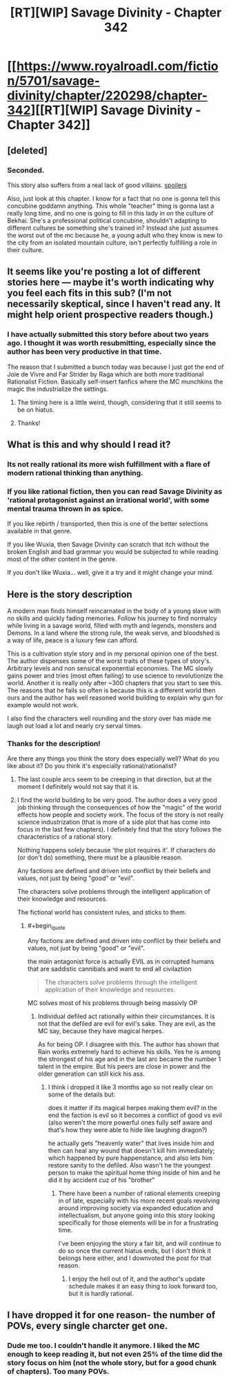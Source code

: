 #+TITLE: [RT][WIP] Savage Divinity - Chapter 342

* [[https://www.royalroadl.com/fiction/5701/savage-divinity/chapter/220298/chapter-342][[RT][WIP] Savage Divinity - Chapter 342]]
:PROPERTIES:
:Author: applemonkeyman
:Score: 3
:DateUnix: 1529626009.0
:END:

** [deleted]
:PROPERTIES:
:Score: 20
:DateUnix: 1529647822.0
:END:

*** Seconded.

This story also suffers from a real lack of good villains. [[#s][spoilers]]

Also, just look at this chapter. I know for a fact that no one is gonna tell this concubine goddamn anything. This whole "teacher" thing is gonna last a really long time, and no one is going to fill in this lady in on the culture of Bekhai. She's a professional political concubine, shouldn't adapting to different cultures be something she's trained in? Instead she just assumes the worst out of the mc because he, a young adult who they know is new to the city from an isolated mountain culture, isn't perfectly fulfilling a role in their culture.
:PROPERTIES:
:Author: throwaway47351
:Score: 9
:DateUnix: 1529741786.0
:END:


** It seems like you're posting a lot of different stories here --- maybe it's worth indicating why you feel each fits in this sub? (I'm not necessarily skeptical, since I haven't read any. It might help orient prospective readers though.)
:PROPERTIES:
:Author: dalitt
:Score: 10
:DateUnix: 1529627587.0
:END:

*** I have actually submitted this story before about two years ago. I thought it was worth resubmitting, especially since the author has been very productive in that time.

The reason that I submitted a bunch today was because I just got the end of Joie de Vivre and Far Strider by Raga which are both more traditional Rationalist Fiction. Basically self-insert fanfics where the MC munchkins the magic the industrialize the settings.
:PROPERTIES:
:Author: applemonkeyman
:Score: 5
:DateUnix: 1529629385.0
:END:

**** The timing here is a little weird, though, considering that it still seems to be on hiatus.
:PROPERTIES:
:Author: ricree
:Score: 2
:DateUnix: 1529646263.0
:END:


**** Thanks!
:PROPERTIES:
:Author: dalitt
:Score: 1
:DateUnix: 1529632793.0
:END:


** What is this and why should I read it?
:PROPERTIES:
:Author: HeartwarmingLies
:Score: 6
:DateUnix: 1529626708.0
:END:

*** Its not really rational its more wish fulfillment with a flare of modern rational thinking than anything.
:PROPERTIES:
:Author: Ih8Otakus
:Score: 5
:DateUnix: 1529691767.0
:END:


*** If you like rational fiction, then you can read Savage Divinity as 'rational protagonist against an irrational world', with some mental trauma thrown in as spice.

If you like rebirth / transported, then this is one of the better selections available in that genre.

If you like Wuxia, then Savage Divinity can scratch that itch without the broken English and bad grammar you would be subjected to while reading most of the other content in the genre.

If you don't like Wuxia... well, give it a try and it might change your mind.
:PROPERTIES:
:Author: Gr_Cheese
:Score: 7
:DateUnix: 1529627865.0
:END:


** Here is the story description

A modern man finds himself reincarnated in the body of a young slave with no skills and quickly fading memories. Follow his journey to find normalcy while living in a savage world, filled with myth and legends, monsters and Demons. In a land where the strong rule, the weak serve, and bloodshed is a way of life, peace is a luxury few can afford.

This is a cultivation style story and in my personal opinion one of the best. The author dispenses some of the worst traits of these types of story's. Arbitrary levels and non sensical exponential economies. The MC slowly gains power and tries (most often failing) to use science to revolutionize the world. Another it is really only after ~300 chapters that you start to see this. The reasons that he fails so often is because this is a different world then ours and the author has well reasoned world building to explain why gun for example would not work.

I also find the characters well rounding and the story over has made me laugh out load a lot and nearly cry serval times.
:PROPERTIES:
:Author: applemonkeyman
:Score: 6
:DateUnix: 1529627083.0
:END:

*** Thanks for the description!

Are there any things you think the story does especially well? What do you like about it? Do you think it's especially rational/rationalist?
:PROPERTIES:
:Author: Zephyr1011
:Score: 9
:DateUnix: 1529627261.0
:END:

**** The last couple arcs seem to be creeping in that direction, but at the moment I definitely would not say that it is.
:PROPERTIES:
:Author: ricree
:Score: 3
:DateUnix: 1529627614.0
:END:


**** I find the world building to be very good. The author does a very good job thinking through the consequences of how the "magic" of the world effects how people and society work. The focus of the story is not really science industrization (that is more of a side plot that has come into focus in the last few chapters). I definitely find that the story follows the characteristics of a rational story.

Nothing happens solely because 'the plot requires it'. If characters do (or don't do) something, there must be a plausible reason.

Any factions are defined and driven into conflict by their beliefs and values, not just by being "good" or "evil".

The characters solve problems through the intelligent application of their knowledge and resources.

The fictional world has consistent rules, and sticks to them.
:PROPERTIES:
:Author: applemonkeyman
:Score: 3
:DateUnix: 1529628439.0
:END:

***** #+begin_quote
  Any factions are defined and driven into conflict by their beliefs and values, not just by being "good" or "evil".
#+end_quote

the main antagonist force is actually EVIL as in corrupted humans that are saddistic cannibals and want to end all civilaztion

#+begin_quote
  The characters solve problems through the intelligent application of their knowledge and resources.
#+end_quote

MC solves most of his problems through being massivly OP
:PROPERTIES:
:Author: k-k-KFC
:Score: 11
:DateUnix: 1529630284.0
:END:

****** Individual defiled act rationally within their circumstances. It is not that the defiled are evil for evil's sake. They are evil, as the MC say, because they have magical herpes.

As for being OP. I disagree with this. The author has shown that Rain works extremely hard to achieve his skills. Yes he is among the strongest of his age and in the last arc became the number 1 talent in the empire. But his peers are close in power and the older generation can still kick his ass.
:PROPERTIES:
:Author: applemonkeyman
:Score: 2
:DateUnix: 1529631525.0
:END:

******* I think i dropped it like 3 months ago so not really clear on some of the details but:

does it matter if its magical herpes making them evil? in the end the faction is evil so it becomes a conflict of good vs evil (also weren't the more powerful ones fully self aware and that's how they were able to hide like laughing dragon?)

he actually gets "heavenly water" that lives inside him and then can heal any wound that doesn't kill him immediately; which happened by pure happenstance, and also lets him restore sanity to the defiled. Also wasn't he the youngest person to make the spiritual home thing inside of him and he did it by accident cuz of his "brother"
:PROPERTIES:
:Author: k-k-KFC
:Score: 9
:DateUnix: 1529632686.0
:END:

******** There have been a number of rational elements creeping in of late, especially with his more recent goals revolving around improving society via expanded education and intellectualism, but anyone going into this story looking specifically for those elements will be in for a frustrating time.

I've been enjoying the story a fair bit, and will continue to do so once the current hiatus ends, but I don't think it belongs here either, and I downvoted the post for that reason.
:PROPERTIES:
:Author: ricree
:Score: 7
:DateUnix: 1529640424.0
:END:

********* I enjoy the hell out of it, and the author's update schedule makes it an easy thing to look forward too, but it is hardly rational.
:PROPERTIES:
:Author: Slinkinator
:Score: 3
:DateUnix: 1529791737.0
:END:


** I have dropped it for one reason- the number of POVs, every single charcter get one.
:PROPERTIES:
:Author: generalamitt
:Score: 3
:DateUnix: 1529915373.0
:END:

*** Dude me too. I couldn't handle it anymore. I liked the MC enough to keep reading it, but not even 25% of the time did the story focus on him (not the whole story, but for a good chunk of chapters). Too many POVs.
:PROPERTIES:
:Author: Cuz_Im_TFK
:Score: 2
:DateUnix: 1530238499.0
:END:
